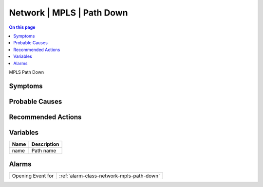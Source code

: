 .. _event-class-network-mpls-path-down:

==========================
Network | MPLS | Path Down
==========================
.. contents:: On this page
    :local:
    :backlinks: none
    :depth: 1
    :class: singlecol

MPLS Path Down

Symptoms
--------
.. todo::
    Describe Network | MPLS | Path Down symptoms

Probable Causes
---------------
.. todo::
    Describe Network | MPLS | Path Down probable causes

Recommended Actions
-------------------
.. todo::
    Describe Network | MPLS | Path Down recommended actions

Variables
----------
==================== ==================================================
Name                 Description
==================== ==================================================
name                 Path name
==================== ==================================================

Alarms
------
================= ======================================================================
Opening Event for :ref:`alarm-class-network-mpls-path-down`
================= ======================================================================
